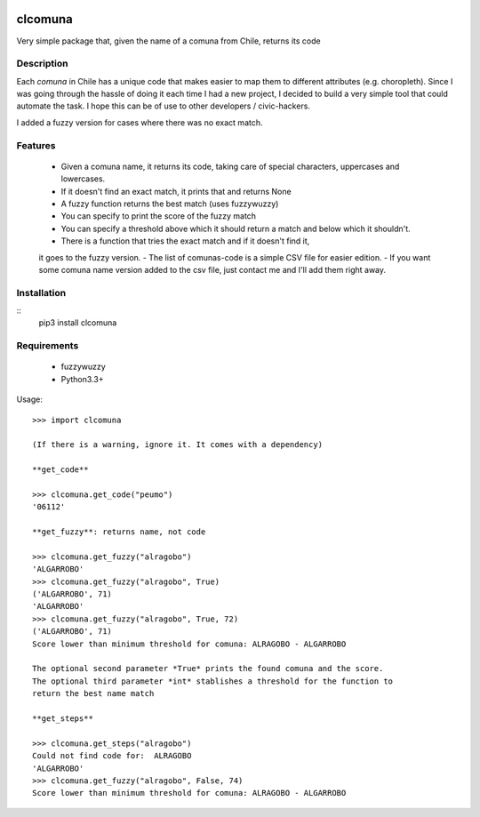 .. image:: https://travis-ci.org/slarrain/clcomuna.svg?branch=master
    :target: https://travis-ci.org/slarrain/clcomuna

.. image:: https://img.shields.io/badge/pypy-0.3.1-blue.svg
    :target: https://pypi.python.org/pypi/clcomuna

clcomuna
========

Very simple package that, given the name of a comuna
from Chile, returns its code

Description
-----------
Each *comuna* in Chile has a unique code that makes easier to map them to
different attributes (e.g. choropleth). Since I was going through the hassle
of doing it each time I had a new project, I decided to build a very simple
tool that could automate the task. I hope this can be of use to other
developers / civic-hackers.

I added a fuzzy version for cases where there was no exact match.

Features
--------
    - Given a comuna name, it returns its code, taking care of special characters, uppercases and lowercases.
    - If it doesn't find an exact match, it prints that and returns None
    - A fuzzy function returns the best match (uses fuzzywuzzy)
    - You can specify to print the score of the fuzzy match
    - You can specify a threshold above which it should return a match and below which it shouldn't.
    - There is a function that tries the exact match and if it doesn't find it,
    it goes to the fuzzy version.
    - The list of comunas-code is a simple CSV file for easier edition.
    - If you want some comuna name version added to the csv file, just contact me
    and I'll add them right away.

Installation
------------

::
    pip3 install clcomuna

Requirements
------------

    - fuzzywuzzy
    - Python3.3+



Usage::

    >>> import clcomuna

    (If there is a warning, ignore it. It comes with a dependency)

    **get_code**

    >>> clcomuna.get_code("peumo")
    '06112'

    **get_fuzzy**: returns name, not code

    >>> clcomuna.get_fuzzy("alragobo")
    'ALGARROBO'
    >>> clcomuna.get_fuzzy("alragobo", True)
    ('ALGARROBO', 71)
    'ALGARROBO'
    >>> clcomuna.get_fuzzy("alragobo", True, 72)
    ('ALGARROBO', 71)
    Score lower than minimum threshold for comuna: ALRAGOBO - ALGARROBO

    The optional second parameter *True* prints the found comuna and the score.
    The optional third parameter *int* stablishes a threshold for the function to
    return the best name match

    **get_steps**

    >>> clcomuna.get_steps("alragobo")
    Could not find code for:  ALRAGOBO
    'ALGARROBO'
    >>> clcomuna.get_fuzzy("alragobo", False, 74)
    Score lower than minimum threshold for comuna: ALRAGOBO - ALGARROBO
